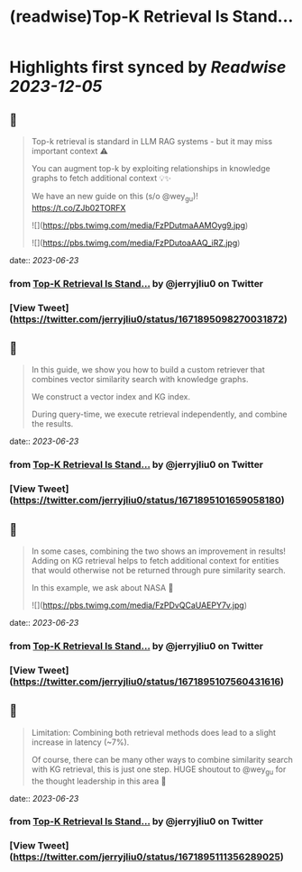 :PROPERTIES:
:title: (readwise)Top-K Retrieval Is Stand...
:END:

:PROPERTIES:
:author: [[jerryjliu0 on Twitter]]
:full-title: "Top-K Retrieval Is Stand..."
:category: [[tweets]]
:url: https://twitter.com/jerryjliu0/status/1671895098270031872
:image-url: https://pbs.twimg.com/profile_images/1283610285031460864/1Q4zYhtb.jpg
:END:

* Highlights first synced by [[Readwise]] [[2023-12-05]]
** 📌
#+BEGIN_QUOTE
Top-k retrieval is standard in LLM RAG systems - but it may miss important context ⚠️

You can augment top-k by exploiting relationships in knowledge graphs to fetch additional context 💡✨

We have an new guide on this (s/o @wey_gu)! https://t.co/ZJb02TORFX 

![](https://pbs.twimg.com/media/FzPDutmaAAMOyg9.jpg) 

![](https://pbs.twimg.com/media/FzPDutoaAAQ_iRZ.jpg) 
#+END_QUOTE
    date:: [[2023-06-23]]
*** from _Top-K Retrieval Is Stand..._ by @jerryjliu0 on Twitter
*** [View Tweet](https://twitter.com/jerryjliu0/status/1671895098270031872)
** 📌
#+BEGIN_QUOTE
In this guide, we show you how to build a custom retriever that combines vector similarity search with knowledge graphs.

We construct a vector index and KG index.

During query-time, we execute retrieval independently, and combine the results. 
#+END_QUOTE
    date:: [[2023-06-23]]
*** from _Top-K Retrieval Is Stand..._ by @jerryjliu0 on Twitter
*** [View Tweet](https://twitter.com/jerryjliu0/status/1671895101659058180)
** 📌
#+BEGIN_QUOTE
In some cases, combining the two shows an improvement in results! Adding on KG retrieval helps to fetch additional context for entities that would otherwise not be returned through pure similarity search.

In this example, we ask about NASA 🔭 

![](https://pbs.twimg.com/media/FzPDvQCaUAEPY7v.jpg) 
#+END_QUOTE
    date:: [[2023-06-23]]
*** from _Top-K Retrieval Is Stand..._ by @jerryjliu0 on Twitter
*** [View Tweet](https://twitter.com/jerryjliu0/status/1671895107560431616)
** 📌
#+BEGIN_QUOTE
Limitation: Combining both retrieval methods does lead to a slight increase in latency (~7%). 

Of course, there can be many other ways to combine similarity search with KG retrieval, this is just one step. HUGE shoutout to @wey_gu for the thought leadership in this area 🎉 
#+END_QUOTE
    date:: [[2023-06-23]]
*** from _Top-K Retrieval Is Stand..._ by @jerryjliu0 on Twitter
*** [View Tweet](https://twitter.com/jerryjliu0/status/1671895111356289025)